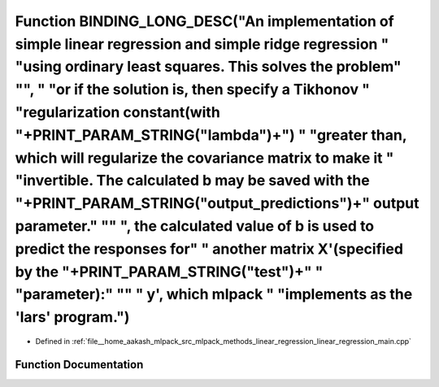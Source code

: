 .. _exhale_function_linear__regression__main_8cpp_1ad7ed1d2bec78a9bbb6d310e7b817c4ef:

Function BINDING_LONG_DESC("An implementation of simple linear regression and simple ridge regression " "using ordinary least squares. This solves the problem" "\", " "or if the solution is, then specify a Tikhonov " "regularization constant(with "+PRINT_PARAM_STRING("lambda")+") " "greater than, which will regularize the covariance matrix to make it " "invertible. The calculated b may be saved with the "+PRINT_PARAM_STRING("output_predictions")+" output parameter." "\" ", the calculated value of b is used to predict the responses for" " another matrix X'(specified by the "+PRINT_PARAM_STRING("test")+" " "parameter):" "\" " y', which mlpack " "implements as the 'lars' program.")
===============================================================================================================================================================================================================================================================================================================================================================================================================================================================================================================================================================================================================================================================================================================

- Defined in :ref:`file__home_aakash_mlpack_src_mlpack_methods_linear_regression_linear_regression_main.cpp`


Function Documentation
----------------------


.. doxygenfunction:: BINDING_LONG_DESC("An implementation of simple linear regression and simple ridge regression " "using ordinary least squares. This solves the problem" "\", " "or if the solution is, then specify a Tikhonov " "regularization constant(with "+PRINT_PARAM_STRING("lambda")+") " "greater than, which will regularize the covariance matrix to make it " "invertible. The calculated b may be saved with the "+PRINT_PARAM_STRING("output_predictions")+" output parameter." "\" ", the calculated value of b is used to predict the responses for" " another matrix X'(specified by the "+PRINT_PARAM_STRING("test")+" " "parameter):" "\" " y', which mlpack " "implements as the 'lars' program.")

